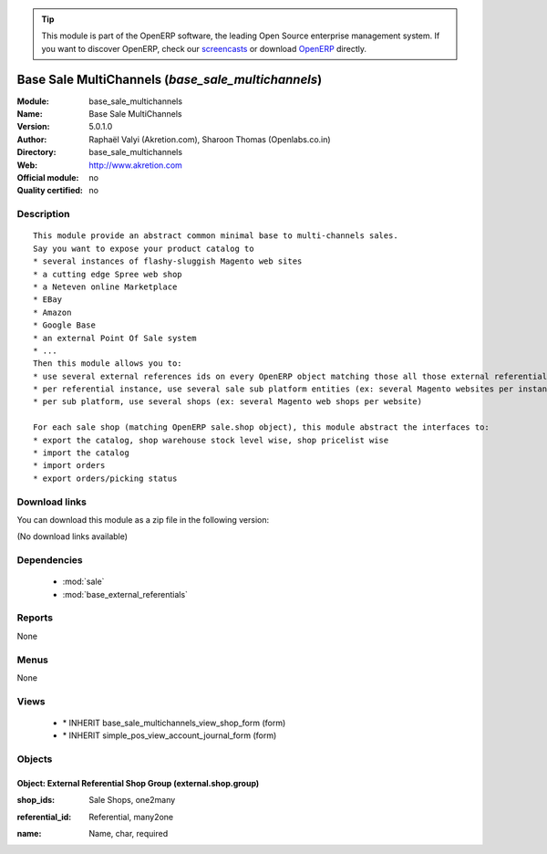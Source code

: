 
.. i18n: .. module:: base_sale_multichannels
.. i18n:     :synopsis: Base Sale MultiChannels 
.. i18n:     :noindex:
.. i18n: .. 
..

.. module:: base_sale_multichannels
    :synopsis: Base Sale MultiChannels 
    :noindex:
.. 

.. i18n: .. raw:: html
.. i18n: 
.. i18n:       <br />
.. i18n:     <link rel="stylesheet" href="../_static/hide_objects_in_sidebar.css" type="text/css" />
..

.. raw:: html

      <br />
    <link rel="stylesheet" href="../_static/hide_objects_in_sidebar.css" type="text/css" />

.. i18n: .. tip:: This module is part of the OpenERP software, the leading Open Source 
.. i18n:   enterprise management system. If you want to discover OpenERP, check our 
.. i18n:   `screencasts <http://openerp.tv>`_ or download 
.. i18n:   `OpenERP <http://openerp.com>`_ directly.
..

.. tip:: This module is part of the OpenERP software, the leading Open Source 
  enterprise management system. If you want to discover OpenERP, check our 
  `screencasts <http://openerp.tv>`_ or download 
  `OpenERP <http://openerp.com>`_ directly.

.. i18n: .. raw:: html
.. i18n: 
.. i18n:     <div class="js-kit-rating" title="" permalink="" standalone="yes" path="/base_sale_multichannels"></div>
.. i18n:     <script src="http://js-kit.com/ratings.js"></script>
..

.. raw:: html

    <div class="js-kit-rating" title="" permalink="" standalone="yes" path="/base_sale_multichannels"></div>
    <script src="http://js-kit.com/ratings.js"></script>

.. i18n: Base Sale MultiChannels (*base_sale_multichannels*)
.. i18n: ===================================================
.. i18n: :Module: base_sale_multichannels
.. i18n: :Name: Base Sale MultiChannels
.. i18n: :Version: 5.0.1.0
.. i18n: :Author: Raphaël Valyi (Akretion.com), Sharoon Thomas (Openlabs.co.in)
.. i18n: :Directory: base_sale_multichannels
.. i18n: :Web: http://www.akretion.com
.. i18n: :Official module: no
.. i18n: :Quality certified: no
..

Base Sale MultiChannels (*base_sale_multichannels*)
===================================================
:Module: base_sale_multichannels
:Name: Base Sale MultiChannels
:Version: 5.0.1.0
:Author: Raphaël Valyi (Akretion.com), Sharoon Thomas (Openlabs.co.in)
:Directory: base_sale_multichannels
:Web: http://www.akretion.com
:Official module: no
:Quality certified: no

.. i18n: Description
.. i18n: -----------
..

Description
-----------

.. i18n: ::
.. i18n: 
.. i18n:   This module provide an abstract common minimal base to multi-channels sales.
.. i18n:   Say you want to expose your product catalog to
.. i18n:   * several instances of flashy-sluggish Magento web sites
.. i18n:   * a cutting edge Spree web shop
.. i18n:   * a Neteven online Marketplace
.. i18n:   * EBay
.. i18n:   * Amazon
.. i18n:   * Google Base
.. i18n:   * an external Point Of Sale system
.. i18n:   * ...
.. i18n:   Then this module allows you to:
.. i18n:   * use several external references ids on every OpenERP object matching those all those external referentials
.. i18n:   * per referential instance, use several sale sub platform entities (ex: several Magento websites per instance)
.. i18n:   * per sub platform, use several shops (ex: several Magento web shops per website)
.. i18n:   
.. i18n:   For each sale shop (matching OpenERP sale.shop object), this module abstract the interfaces to:
.. i18n:   * export the catalog, shop warehouse stock level wise, shop pricelist wise
.. i18n:   * import the catalog
.. i18n:   * import orders
.. i18n:   * export orders/picking status
..

::

  This module provide an abstract common minimal base to multi-channels sales.
  Say you want to expose your product catalog to
  * several instances of flashy-sluggish Magento web sites
  * a cutting edge Spree web shop
  * a Neteven online Marketplace
  * EBay
  * Amazon
  * Google Base
  * an external Point Of Sale system
  * ...
  Then this module allows you to:
  * use several external references ids on every OpenERP object matching those all those external referentials
  * per referential instance, use several sale sub platform entities (ex: several Magento websites per instance)
  * per sub platform, use several shops (ex: several Magento web shops per website)
  
  For each sale shop (matching OpenERP sale.shop object), this module abstract the interfaces to:
  * export the catalog, shop warehouse stock level wise, shop pricelist wise
  * import the catalog
  * import orders
  * export orders/picking status

.. i18n: Download links
.. i18n: --------------
..

Download links
--------------

.. i18n: You can download this module as a zip file in the following version:
..

You can download this module as a zip file in the following version:

.. i18n: (No download links available)
..

(No download links available)

.. i18n: Dependencies
.. i18n: ------------
..

Dependencies
------------

.. i18n:  * :mod:`sale`
.. i18n:  * :mod:`base_external_referentials`
..

 * :mod:`sale`
 * :mod:`base_external_referentials`

.. i18n: Reports
.. i18n: -------
..

Reports
-------

.. i18n: None
..

None

.. i18n: Menus
.. i18n: -------
..

Menus
-------

.. i18n: None
..

None

.. i18n: Views
.. i18n: -----
..

Views
-----

.. i18n:  * \* INHERIT base_sale_multichannels_view_shop_form (form)
.. i18n:  * \* INHERIT simple_pos_view_account_journal_form (form)
..

 * \* INHERIT base_sale_multichannels_view_shop_form (form)
 * \* INHERIT simple_pos_view_account_journal_form (form)

.. i18n: Objects
.. i18n: -------
..

Objects
-------

.. i18n: Object: External Referential Shop Group (external.shop.group)
.. i18n: #############################################################
..

Object: External Referential Shop Group (external.shop.group)
#############################################################

.. i18n: :shop_ids: Sale Shops, one2many
..

:shop_ids: Sale Shops, one2many

.. i18n: :referential_id: Referential, many2one
..

:referential_id: Referential, many2one

.. i18n: :name: Name, char, required
..

:name: Name, char, required
